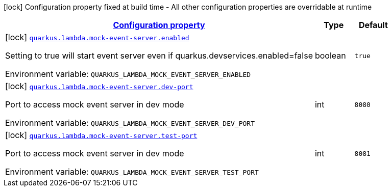 
:summaryTableId: quarkus-amazon-lambda-config-group-mock-event-server-config
[.configuration-legend]
icon:lock[title=Fixed at build time] Configuration property fixed at build time - All other configuration properties are overridable at runtime
[.configuration-reference, cols="80,.^10,.^10"]
|===

h|[[quarkus-amazon-lambda-config-group-mock-event-server-config_configuration]]link:#quarkus-amazon-lambda-config-group-mock-event-server-config_configuration[Configuration property]

h|Type
h|Default

a|icon:lock[title=Fixed at build time] [[quarkus-amazon-lambda-config-group-mock-event-server-config_quarkus.lambda.mock-event-server.enabled]]`link:#quarkus-amazon-lambda-config-group-mock-event-server-config_quarkus.lambda.mock-event-server.enabled[quarkus.lambda.mock-event-server.enabled]`


[.description]
--
Setting to true will start event server even if quarkus.devservices.enabled=false

ifdef::add-copy-button-to-env-var[]
Environment variable: env_var_with_copy_button:+++QUARKUS_LAMBDA_MOCK_EVENT_SERVER_ENABLED+++[]
endif::add-copy-button-to-env-var[]
ifndef::add-copy-button-to-env-var[]
Environment variable: `+++QUARKUS_LAMBDA_MOCK_EVENT_SERVER_ENABLED+++`
endif::add-copy-button-to-env-var[]
--|boolean 
|`true`


a|icon:lock[title=Fixed at build time] [[quarkus-amazon-lambda-config-group-mock-event-server-config_quarkus.lambda.mock-event-server.dev-port]]`link:#quarkus-amazon-lambda-config-group-mock-event-server-config_quarkus.lambda.mock-event-server.dev-port[quarkus.lambda.mock-event-server.dev-port]`


[.description]
--
Port to access mock event server in dev mode

ifdef::add-copy-button-to-env-var[]
Environment variable: env_var_with_copy_button:+++QUARKUS_LAMBDA_MOCK_EVENT_SERVER_DEV_PORT+++[]
endif::add-copy-button-to-env-var[]
ifndef::add-copy-button-to-env-var[]
Environment variable: `+++QUARKUS_LAMBDA_MOCK_EVENT_SERVER_DEV_PORT+++`
endif::add-copy-button-to-env-var[]
--|int 
|`8080`


a|icon:lock[title=Fixed at build time] [[quarkus-amazon-lambda-config-group-mock-event-server-config_quarkus.lambda.mock-event-server.test-port]]`link:#quarkus-amazon-lambda-config-group-mock-event-server-config_quarkus.lambda.mock-event-server.test-port[quarkus.lambda.mock-event-server.test-port]`


[.description]
--
Port to access mock event server in dev mode

ifdef::add-copy-button-to-env-var[]
Environment variable: env_var_with_copy_button:+++QUARKUS_LAMBDA_MOCK_EVENT_SERVER_TEST_PORT+++[]
endif::add-copy-button-to-env-var[]
ifndef::add-copy-button-to-env-var[]
Environment variable: `+++QUARKUS_LAMBDA_MOCK_EVENT_SERVER_TEST_PORT+++`
endif::add-copy-button-to-env-var[]
--|int 
|`8081`

|===